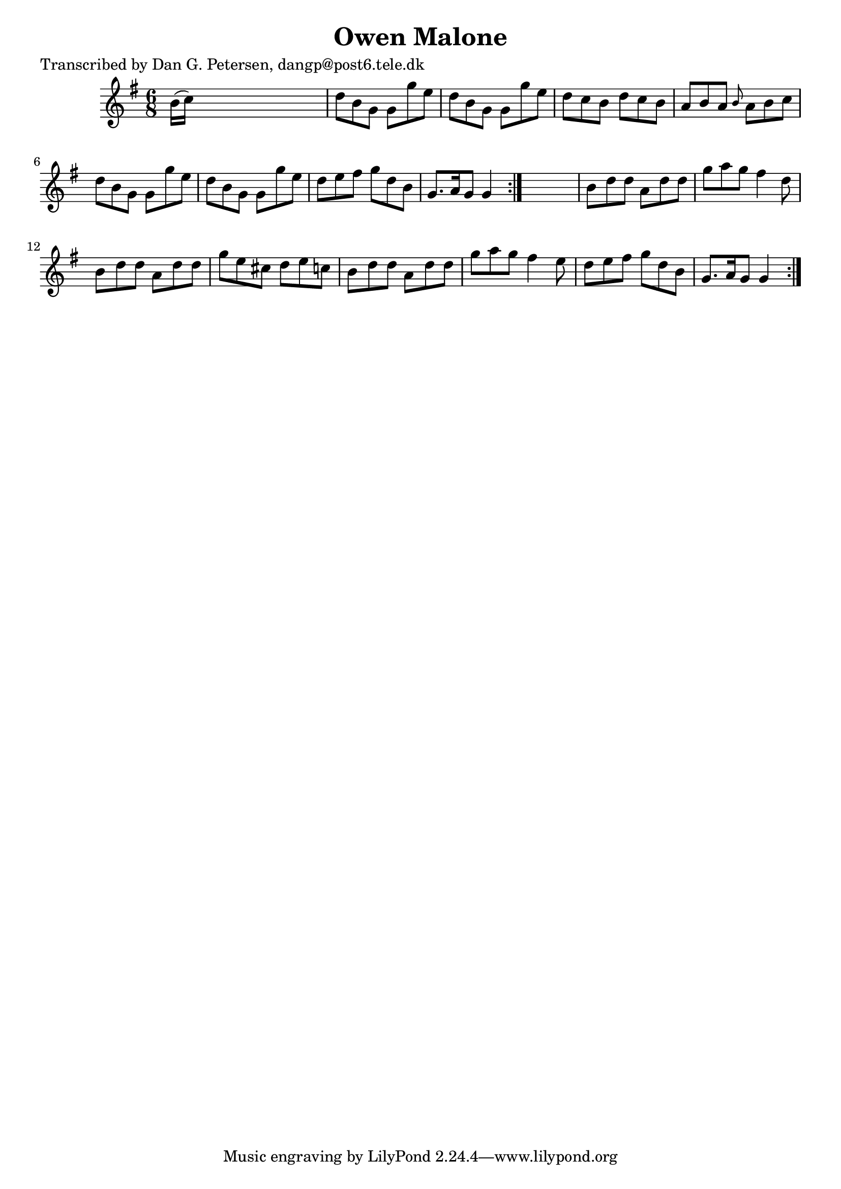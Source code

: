 
\version "2.16.2"
% automatically converted by musicxml2ly from xml/0951_dp.xml

%% additional definitions required by the score:
\language "english"


\header {
    poet = "Transcribed by Dan G. Petersen, dangp@post6.tele.dk"
    encoder = "abc2xml version 63"
    encodingdate = "2015-01-25"
    title = "Owen Malone"
    }

\layout {
    \context { \Score
        autoBeaming = ##f
        }
    }
PartPOneVoiceOne =  \relative b' {
    \repeat volta 2 {
        \repeat volta 2 {
            \key g \major \time 6/8 b16 ( [ c16 ) ] s8*5 | % 2
            d8 [ b8 g8 ] g8 [ g'8 e8 ] | % 3
            d8 [ b8 g8 ] g8 [ g'8 e8 ] | % 4
            d8 [ c8 b8 ] d8 [ c8 b8 ] | % 5
            a8 [ b8 a8 ] \grace { b8 } a8 [ b8 c8 ] | % 6
            d8 [ b8 g8 ] g8 [ g'8 e8 ] | % 7
            d8 [ b8 g8 ] g8 [ g'8 e8 ] | % 8
            d8 [ e8 fs8 ] g8 [ d8 b8 ] | % 9
            g8. [ a16 g8 ] g4 }
        s8 | \barNumberCheck #10
        b8 [ d8 d8 ] a8 [ d8 d8 ] | % 11
        g8 [ a8 g8 ] fs4 d8 | % 12
        b8 [ d8 d8 ] a8 [ d8 d8 ] | % 13
        g8 [ e8 cs8 ] d8 [ e8 c8 ] | % 14
        b8 [ d8 d8 ] a8 [ d8 d8 ] | % 15
        g8 [ a8 g8 ] fs4 e8 | % 16
        d8 [ e8 fs8 ] g8 [ d8 b8 ] | % 17
        g8. [ a16 g8 ] g4 }
    }


% The score definition
\score {
    <<
        \new Staff <<
            \context Staff << 
                \context Voice = "PartPOneVoiceOne" { \PartPOneVoiceOne }
                >>
            >>
        
        >>
    \layout {}
    % To create MIDI output, uncomment the following line:
    %  \midi {}
    }

